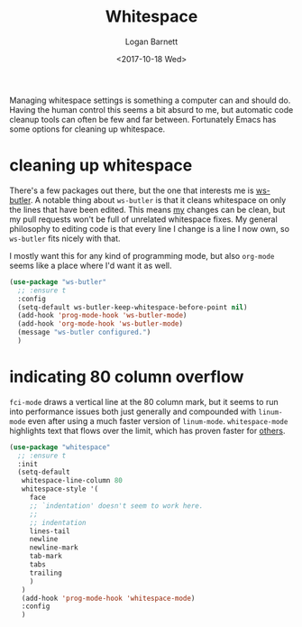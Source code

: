 #+TITLE:  Whitespace
#+AUTHOR: Logan Barnett
#+EMAIL:  logustus@gmail.com
#+DATE:   <2017-10-18 Wed>
#+TAGS:   whitespace code

Managing whitespace settings is something a computer can and should do. Having
the human control this seems a bit absurd to me, but automatic code cleanup
tools can often be few and far between. Fortunately Emacs has some options for
cleaning up whitespace.

* cleaning up whitespace
  There's a few packages out there, but the one that interests me is [[https://github.com/lewang/ws-butler][ws-butler]].
  A notable thing about =ws-butler= is that it cleans whitespace on only the
  lines that have been edited. This means _my_ changes can be clean, but my pull
  requests won't be full of unrelated whitespace fixes. My general philosophy to
  editing code is that every line I change is a line I now own, so =ws-butler=
  fits nicely with that.

  I mostly want this for any kind of programming mode, but also =org-mode= seems
  like a place where I'd want it as well.

  #+BEGIN_SRC emacs-lisp
    (use-package "ws-butler"
      ;; :ensure t
      :config
      (setq-default ws-butler-keep-whitespace-before-point nil)
      (add-hook 'prog-mode-hook 'ws-butler-mode)
      (add-hook 'org-mode-hook 'ws-butler-mode)
      (message "ws-butler configured.")
      )
  #+END_SRC

* indicating 80 column overflow

  =fci-mode= draws a vertical line at the 80 column mark, but it seems to run
  into performance issues both just generally and compounded with =linum-mode=
  even after using a much faster version of =linum-mode=. =whitespace-mode=
  highlights text that flows over the limit, which has proven faster for [[https://emacs.stackexchange.com/a/31145/14851][others]].

  #+begin_src emacs-lisp :results none
(use-package "whitespace"
  ;; :ensure t
  :init
  (setq-default
   whitespace-line-column 80
   whitespace-style '(
     face
     ;; `indentation' doesn't seem to work here.
     ;;
     ;; indentation
     lines-tail
     newline
     newline-mark
     tab-mark
     tabs
     trailing
     )
   )
   (add-hook 'prog-mode-hook 'whitespace-mode)
   :config
   )
  #+end_src
